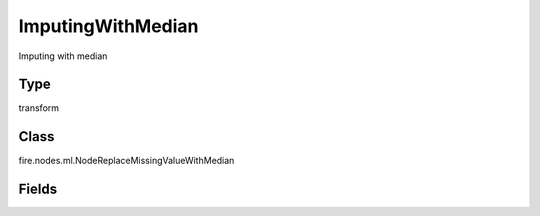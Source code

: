 ImputingWithMedian
=========== 

Imputing with median

Type
--------- 

transform

Class
--------- 

fire.nodes.ml.NodeReplaceMissingValueWithMedian

Fields
--------- 

.. list-table::
      :widths: 10 5 10
      :header-rows: 1
      * - Name
        - Title
        - Description
      * - colNames
        - Columns
        - Columns to be processed for missing values
      * - colType
        - Columns DataType
        - Enter the column type i.e double or integer or float or long




